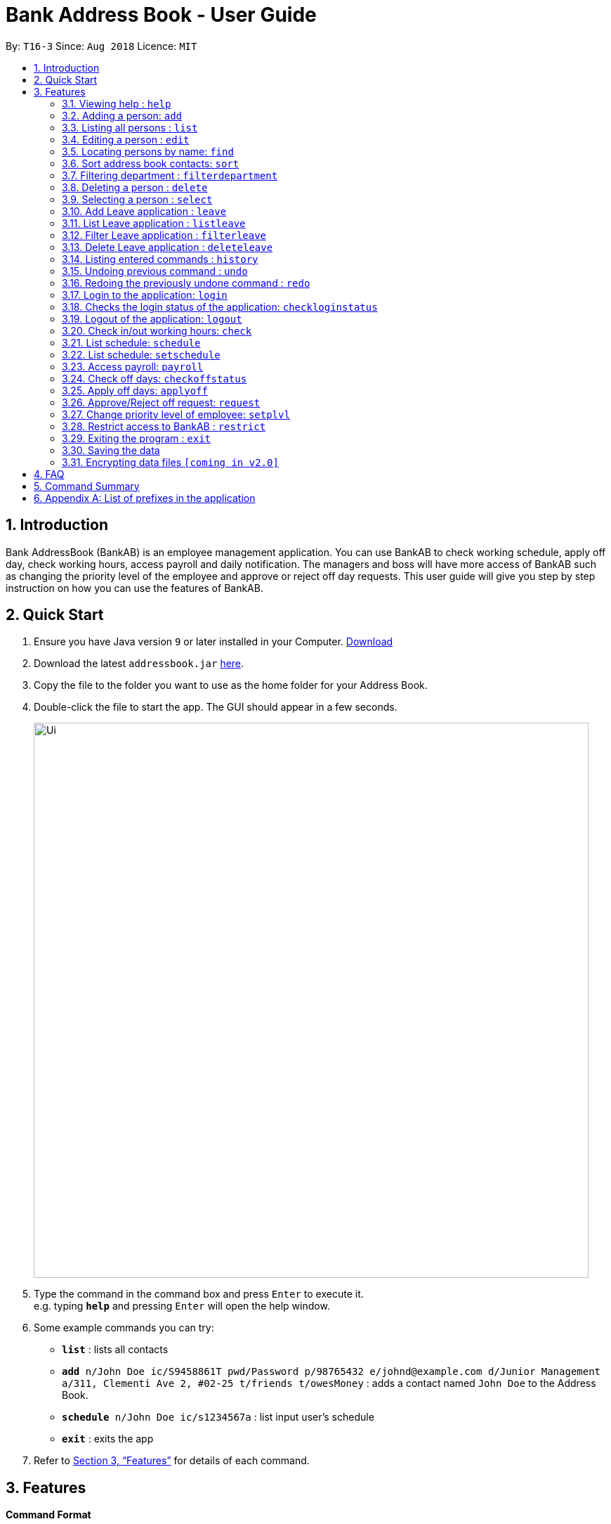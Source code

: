 = Bank Address Book - User Guide
:site-section: UserGuide
:toc:
:toc-title:
:toc-placement: preamble
:sectnums:
:imagesDir: images
:stylesDir: stylesheets
:xrefstyle: full
:experimental:
ifdef::env-github[]
:tip-caption: :bulb:
:note-caption: :information_source:
endif::[]
:repoURL: https://github.com/CS2113-AY1819S1-T16-3/main

By: `T16-3`      Since: `Aug 2018`      Licence: `MIT`

== Introduction
Bank AddressBook (BankAB) is an employee management application.
You can use BankAB to check working schedule, apply off day, check working hours, access payroll
and daily notification. The managers and boss will have more access of BankAB such as changing the
priority level of the employee and approve or reject off day requests. This user guide will give
you step by step instruction on how you can use the features of BankAB.

== Quick Start

.  Ensure you have Java version `9` or later installed in your Computer.
    https://www.oracle.com/technetwork/java/javase/downloads/index.html[Download]
.  Download the latest `addressbook.jar` link:{repoURL}/releases[here].
.  Copy the file to the folder you want to use as the home folder for your Address Book.
.  Double-click the file to start the app. The GUI should appear in a few seconds.
+
image::Ui.png[width="790"]
+
.  Type the command in the command box and press kbd:[Enter] to execute it. +
e.g. typing *`help`* and pressing kbd:[Enter] will open the help window.
.  Some example commands you can try:

* *`list`* : lists all contacts
* `*add* n/John Doe ic/S9458861T pwd/Password p/98765432 e/johnd@example.com d/Junior Management
a/311, Clementi Ave 2, #02-25 t/friends t/owesMoney` : adds a contact named `John Doe` to the Address Book.
* `*schedule* n/John Doe ic/s1234567a` : list input user’s schedule
* *`exit`* : exits the app

.  Refer to <<Features>> for details of each command.

[[Features]]
== Features

====
*Command Format*

* Words in `UPPER_CASE` are the parameters to be supplied by the user e.g. in `add n/NAME`, `NAME` is a parameter which can be used as `add n/John Doe`.
* Items in square brackets are optional e.g `n/NAME [t/TAG]` can be used as `n/John Doe t/friend` or as `n/John Doe`.
* Items with `…`​ after them can be used multiple times including zero times e.g. `[t/TAG]...` can be used as `{nbsp}` (i.e. 0 times), `t/friend`, `t/friend t/family` etc.
* Parameters can be in any order.
    e.g.: Specifying parameters in the order ic/NRIC n/NAME is identical to n/NAME ic/NRIC.
====

=== Viewing help : `help`

Format: `help`

=== Adding a person: `add`

[NOTE]
====
* Refer to <<Appendix A: List of prefixes in the application, Appendix A>> for the list of prefixes and its' constraints.
* This operation requires administrator priviledge to perform.
====

Adds an employee to the address book +
Format: `add n/NAME ic/NRIC pwd/PASSWORD p/PHONE_NUMBER e/EMAIL d/DEPARTMENT a/ADDRESS [plvl/PRIORITY_LEVEL] [t/TAG]...`

[TIP]
====
* A person can have any number of tags (including 0) +
* Priority level will be set to BASIC if left empty.
====

Examples:

* `add n/John Doe p/98765432 e/johnd@example.com a/John street, block 123, #01-01 d/Junior Management ic/T0249855I
pwd/9EwciT plvl/1`
* `add n/Betsy Crowe t/friend e/betsycrowe@example.com a/Newgate Prison p/1234567 d/Senior Management
t/criminal
ic/S1875858E pwd/Fed528F`

=== Listing all persons : `list`

Shows a list of all persons in the address book. +
Format: `list`

=== Editing a person : `edit`

Edits the existing particulars of the logged in user. +
Format : `edit INDEX [n/NAME] [p/PHONE] [e/EMAIL] [a/ADDRESS] [d/DEPARTMENT] [t/TAG]...` +

****
* Edits the person at the specified `INDEX`. The index refers to the index number shown in the displayed person list. The index *must be a positive integer* 1, 2, 3, ...
* At least one of the optional fields must be provided.
* Existing values will be updated to the input values.
* When editing tags, the existing tags of the person will be removed i.e adding of tags is not cumulative.
* You can remove all the person's tags by typing `t/` without specifying any tags after it.
* You are able to edit the following fields for this command: -
** Name: n/NAME
** Address: a/ADDRESS
** Phone: p/PHONE_NUMBER
** Department: d/DEPARTMENT
** Tag(s): t/TAG1 t/TAG2 ...
****

Examples:

* `edit 2 p/91234567 e/johndoe@example.com` +
Set the second person listed in the address book to the aforementioned email and phone number, and also clears tags if any. +
* `edit 3 t/friend t/lecturer n/John Doe` +
Changes the name of the third person in the address book to by John Doe; clears all tag and sets the two aforementioned tags. +

=== Locating persons by name: `find`

Finds persons whose names contain any of the given keywords. +
Format: `find KEYWORD [MORE_KEYWORDS]`

****
* The search is case insensitive. e.g `hans` will match `Hans`
* The order of the keywords does not matter. e.g. `Hans Bo` will match `Bo Hans`
* Only the name is searched.
* Only full words will be matched e.g. `Han` will not match `Hans`
* Persons matching at least one keyword will be returned (i.e. `OR` search). e.g. `Hans Bo` will return `Hans Gruber`, `Bo Yang`
****

Examples:

* `find John` +
====
Returns `john` and `John Doe`
====
* `find Betsy Tim John` +
====
Returns any person having names `Betsy`, `Tim`, or `John`
====

=== Sort address book contacts: `sort`
Shows the sorted list of the employees or departments in the address book.
The list can be sorted in ascending or descending order. +
Format: `sort FIELD ORDER`

[NOTE]
====
This operation only supports the following fields and orders

* `FIELD`: `name` and `department`

* `ORDER`: `asc` and `desc`
====

Examples:

* `sort name asc`
====
Sorts the employee names in the list in ascending order
====
* `sort department desc`
====
Sorts the department names in the list in descending order
====

=== Filtering department : `filterdepartment`
Filter departments and list out the employees who are in the department +
Format: `filterdepartment KEYWORD [MORE KEYWORDS]` +
Alias: `fd`

[NOTE]
====
* The keyword `Management` will not be accepted to prevent listing of all departments
====

* The search is case insensitive. e.g. `junior` will match employees in `Junior Management`
* Only full words will be matched. e.g. `junio` will not match `Junior Management`
* Filtering of more than one department will list out the employees in the departments.

Examples:

* `filterdepartment junior`
====
Returns a list of employees who are in `Junior Management`.
====
* `fd junior senior`
====
Returns a list of employees who are in `Junior Management` and `Senior Management`.
====

=== Deleting a person : `delete`
[NOTE]
====
This operation requires administrator priviledge to perform.
====

Deletes the specified person from the address book. +
Format: `delete INDEX`

****
* Deletes the person at the specified `INDEX`.
* The index refers to the index number shown in the displayed person list.
* The index *must be a positive integer* 1, 2, 3, ...
****

Examples:

* `delete 1`
====
Deletes the employee with ID 1 in the address book.
====

=== Selecting a person : `select`

Selects the person identified by the index number used in the displayed person list. +
Format: `select INDEX`

****
* Selects the person and loads the Google search page the person at the specified `INDEX`.
* The index refers to the index number shown in the displayed person list.
* The index *must be a positive integer* `1, 2, 3, ...`
****

Examples:

* `list` +
`select 2` +
Selects the 2nd person in the address book.
* `find Betsy` +
`select 1` +
Selects the 1st person in the results of the `find` command.

=== Add Leave application : `leave`
Add leave application of the user for approval.
Format: `leave date/DATE`
[NOTE]
====
* Requires the user to log in before using the command.
* DATE must be in the format DD/MM/YYYY
====

Example: `leave date/20/03/2019`

====
Request leave application on 20/03/2019.
====

=== List Leave application : `listleave`
List out all leave application in the leave list.
Format: `listleave`

=== Filter Leave application : `filterleave`
Filter leave applications based on NRIC.
Format: `filterleave NRIC`
Alias: `fl NRIC`

[NOTE]
====
* Filter is case insensative eg. `s1234567a` matches `S1234567A`
====
Example:
`fl S1213452A`
====
* List all leave application requested by the user with NRIC, 'S1213452A'.
====

=== Delete Leave application : `deleteleave`
Delete the specified leave from leave list.

[NOTE]
====
* Requires the user to log in before using the command.
* User can only delete leave application he/she requested.
* To delete other user's application, requires adminstrator priviledge to perform.
====

Format: `deleteleave INDEX`
****
* Deletes the leave at the specified `INDEX`.
* The index refers to the index number shown in the displayed leave list.
* The index *must be a positive integer* 1, 2, 3, ...
****

Example:
`deleteleave 2`

****
* Deletes the leave applicarion with ID 2 in the leave list.
****


=== Listing entered commands : `history`

Lists all the commands that you have entered in reverse chronological order. +
Format: `history`

[NOTE]
====
Pressing the kbd:[&uarr;] and kbd:[&darr;] arrows will display the previous and next input respectively in the command box.
====

// tag::undoredo[]
=== Undoing previous command : `undo`

Restores the address book to the state before the previous _undoable_ command was executed. +
Format: `undo`

[NOTE]
====
Undoable commands: those commands that modify the address book's content (`add`, `delete`, `edit` and `clear`).
====

Examples:

* `delete 1` +
`list` +
`undo` (reverses the `delete 1` command) +

* `select 1` +
`list` +
`undo` +
The `undo` command fails as there are no undoable commands executed previously.

* `delete 1` +
`clear` +
`undo` (reverses the `clear` command) +
`undo` (reverses the `delete 1` command) +


=== Redoing the previously undone command : `redo`

Reverses the most recent `undo` command. +
Format: `redo`

Examples:

* `delete 1` +
`undo` (reverses the `delete 1` command) +
`redo` (reapplies the `delete 1` command) +

* `delete 1` +
`redo` +
The `redo` command fails as there are no `undo` commands executed previously.

* `delete 1` +
`clear` +
`undo` (reverses the `clear` command) +
`undo` (reverses the `delete 1` command) +
`redo` (reapplies the `delete 1` command) +
`redo` (reapplies the `clear` command) +
// end::undoredo[]

//Reason for block comment: Not implemented yet.
////
=== Setting password: `setpass`
Set password for employee on the address book. +
Format: `setpass n/NAME ic/s1234567h sp/PASSWORD` +

* The password is case sensitive. +
* Password length is limited to 15 characters. +
* Password must include both upper-case and lower-case letters and inclusion of one or more numerical digits. +
* Example: `setpass n/John Doe ic/s1234567h sp/PaS88od` +
====
Sets PaS88of as a password for John Doe.
====
////

=== Login to the application: `login`
Logs in to the application using a registered NRIC and password. +
Format: `login ic/NRIC pwd/PASSWORD` +
Example: `login ic/T1234567U pwd/NeUeR2018`

=== Checks the login status of the application: `checkloginstatus`
Prints whether this application is logged in. +
Also prints the logged in NRIC if logged in.

=== Logout of the application: `logout`
Logs out of the application, allowing for other users to log in again.


=== Check in/out working hours: `check`
Updates check in/out timings for employee. +
Format: `check n/NAME ic/NRIC mode/IN-OUT` +
Examples: - +

* `check n/John Doe ic/s1234567h mode/in` +
* `check n/Jane Doe ic/s7654327h mode/out`

=== List schedule: `schedule`
List schedule for the employee. +
Format: `schedule n/NAME ic/NRIC` +
Examples: `schedule n/John Doe ic/s1234567h`

=== List schedule: `setschedule`
Set schedule of the employee. This Requires superuser level 1. +
Format: `setschedule n/NAME ic/NRIC start/DATE end/DATE place/VENUE` +
Example: `setschedule n/John Doe ic/s1234567h start/110918 end/301018 place/Counter 1` +
[NOTE]
====
Date should be in the format DDMMYY
====

=== Access payroll: `payroll`
List payroll of the employee. +
Format: `payroll n/NAME ic/NRIC pass/PASSWORD` +
Example: `payroll n/John Doe ic/s1234567h pass/NeUeR2018`

=== Check off days: `checkoffstatus`
Checks the number of off days available and off application status for an employee. +
Format: `checkoffstatus ic/NRIC pass/PASSWORD` +
Example: `checkoffstatis ic/S9486222J pass/NeUeR2018`

=== Apply off days: `applyoff`
Apply off days for employee. +
Format: `applyoff n/NAME ic/NRIC pass/PASSWORD date/DATE` +
Example: `applyoff n/John Doe ic/s123457h pass/NeUeR2018 date/080818` +
====
Apply off day for John Doe on the 8th of August 2018 (DDMMYY).
====

=== Approve/Reject off request: `request`
[NOTE]
====
This operation requires a priority level of MANAGER to execute.
====
Approve or reject off day request applied by employees.
Format: request [ic/NRIC] [mode/APPROVE/REJECT (INDEX)]
****
•	If no field is provided, BankAB will list all off day request from the company.
•	If only NRIC field is provided, BankAB will list all off day request from that employee.
•	INDEX refers to the index number shown in the displayed request list. The index must be positive integer 1, 2, 3, ….
****

Examples: - +

* `request`
====
List all off day request from the company.
====
* request ic/s1234567a
====
List all off day request by the employee.
====
* request ic/s1234567a mode/approve (3)
====
Approve the 3rd request made by the employee.
====

=== Change priority level of employee: `setplvl`
[NOTE]
====
* This operations requires administrator priviledge to perform.
* Refer to the Priority level section in Appendix A for the appropriate input value.
====
Sets the priority level of an employee. +
Format: `priority ic/NRIC superuser/LEVEL` +
Example: `priority ic/s1234567a superuser/2`

=== Restrict access to BankAB : `restrict`
[NOTE]
====
This operation requires those with priviledge of `I.T. Unit` to perform.
====
Restrict access to BankAB for maintenance to all employees except superusers level 4 (Technicians).
Anyone below superuser level 4 priority will not be able to log into the application. +
Format: `restrict`

=== Exiting the program : `exit`

Exits the program. +
Format: `exit`

=== Saving the data

Address book data are saved in the hard disk automatically after any command that changes the data. +
There is no need to save manually.

// tag::dataencryption[]
=== Encrypting data files `[coming in v2.0]`

_{explain how the user can enable/disable data encryption}_
// end::dataencryption[]

== FAQ

*Q*: How do I transfer my data to another Computer? +
*A*: Install the app in the other computer and overwrite the empty data file it creates with the file that contains the data of your previous Address Book folder.

== Command Summary

•	*Help*: `help`
•	*Check in/out working hours*: `check n/NAME ic/NRIC mode/IN-OUT`
•	*List schedule*: `schedule n/NAME ic/NRIC`
•	*Access payroll*: `payroll n/NAME ic/NRIC pass/PASSWORD`
•	*Apply off days*: `applyoff n/NAME ic/NRIC pass/PASSWORD date/DATE`
•	*Edit particulars*: `edit INDEX [n/NAME] [p/PHONE] [e/EMAIL] [a/ADDRESS]....`
•	*Set priority level*: `setplvl INDEX plvl/PRIORITY_LEVEL`
•	*Add employee*: `add n/NAME ic/NRIC pwd/PASSWORD p/PHONE NUMBER e/EMAIL d/DEPARTMENT a/ADDRESS [plvl/PRIORITY_LEVEL] [t/TAGS]...`
//•	*Setting password*: `setpass n/NAME ic/s1234567h sp/PASSWORD`
•	*Find employee*: `find KEYWORD [MORE_KEYWORDS]`
•	*Approve/Reject off request*: `request ic/s1234567a mode/approve (3)`
•	*Sort address book contacts*: `sort name asc`
•	*Filter departments*: `filterdepartment junior`
•	*Deleting employee*: `delete INDEX [MORE_INDEX]`
•	*Change priority level of employee*: `setplvl ic/NRIC plvl/LEVEL`
•	*Add leave application*: `leave date/DATE`
•	*List all leave applications*: `listleave`
•	*Filter leave applications*: `filterleave NRIC`
•	*Delete leave application*: `deleteleave INDEX`
//•	*Restrict access to BankAB*: `restrict`

== Appendix A: List of prefixes in the application
.List of prefixes
|===
|Parameter name |Prefix |Constraints |Example

| Name
| n/NAME
| Name must be alphabetical
| n/Lewis Hamilton

| NRIC Number
| ic/NRIC
| NRIC should start with a character [S, T, F, G], followed by a seven-digit number, and ending with a upper-case
alphabet.
| ic/S9203948E

| Password
| pwd/PASSWORD
| Password should be alphanumeric and should contain at least five characters
| pwd/NeUeR2018

| Phone
| p/PHONE_NUMBER
| Phone numbers should contain only numbers, and should have at least three digits.
| p/81667800

| Email
| e/EMAIL_ADDRESS
| Emails should be of the format local-part@domain, and also satisfy the following requirements: - +
    1) "local-part" should contain only alphanumeric characters and an underscore '_' +
    2) "domain" can consist of alphanumeric characters, a period, or hyphen, but should start and end with only
    alphanumeric characters.
| e/jarvin@eltech.com

| Department
| d/DEPARTMENT
| Department should contain alphabetic characters and spaces, and it should not be blank.
Department names should start with a name, and ends with 'Management'.
| d/Junior Management

| Address
| a/ADDRESS
| N/A
| a/Blk 25, Ang Mo Kio Street 23 #04-21, s(630025)

| Priority Level
| plvl/PRIORITY_LEVEL
| Priority Level should be a number respective to the following classification: - +
[0] I.T. Unit +
[1] Administrator +
[2] Manager +
[3] Basic
| plvl/2

| Tag(s)
| t/TAG1 t/TAG2 ...
| Tag names should be alphanumeric
| t/Admin t/Boss t/OweMeMoney
|===
